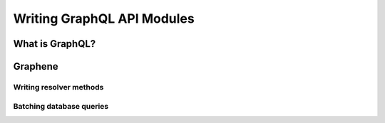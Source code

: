 Writing GraphQL API Modules
===========================

What is GraphQL?
----------------

Graphene
--------

Writing resolver methods
~~~~~~~~~~~~~~~~~~~~~~~~

Batching database queries
~~~~~~~~~~~~~~~~~~~~~~~~~
